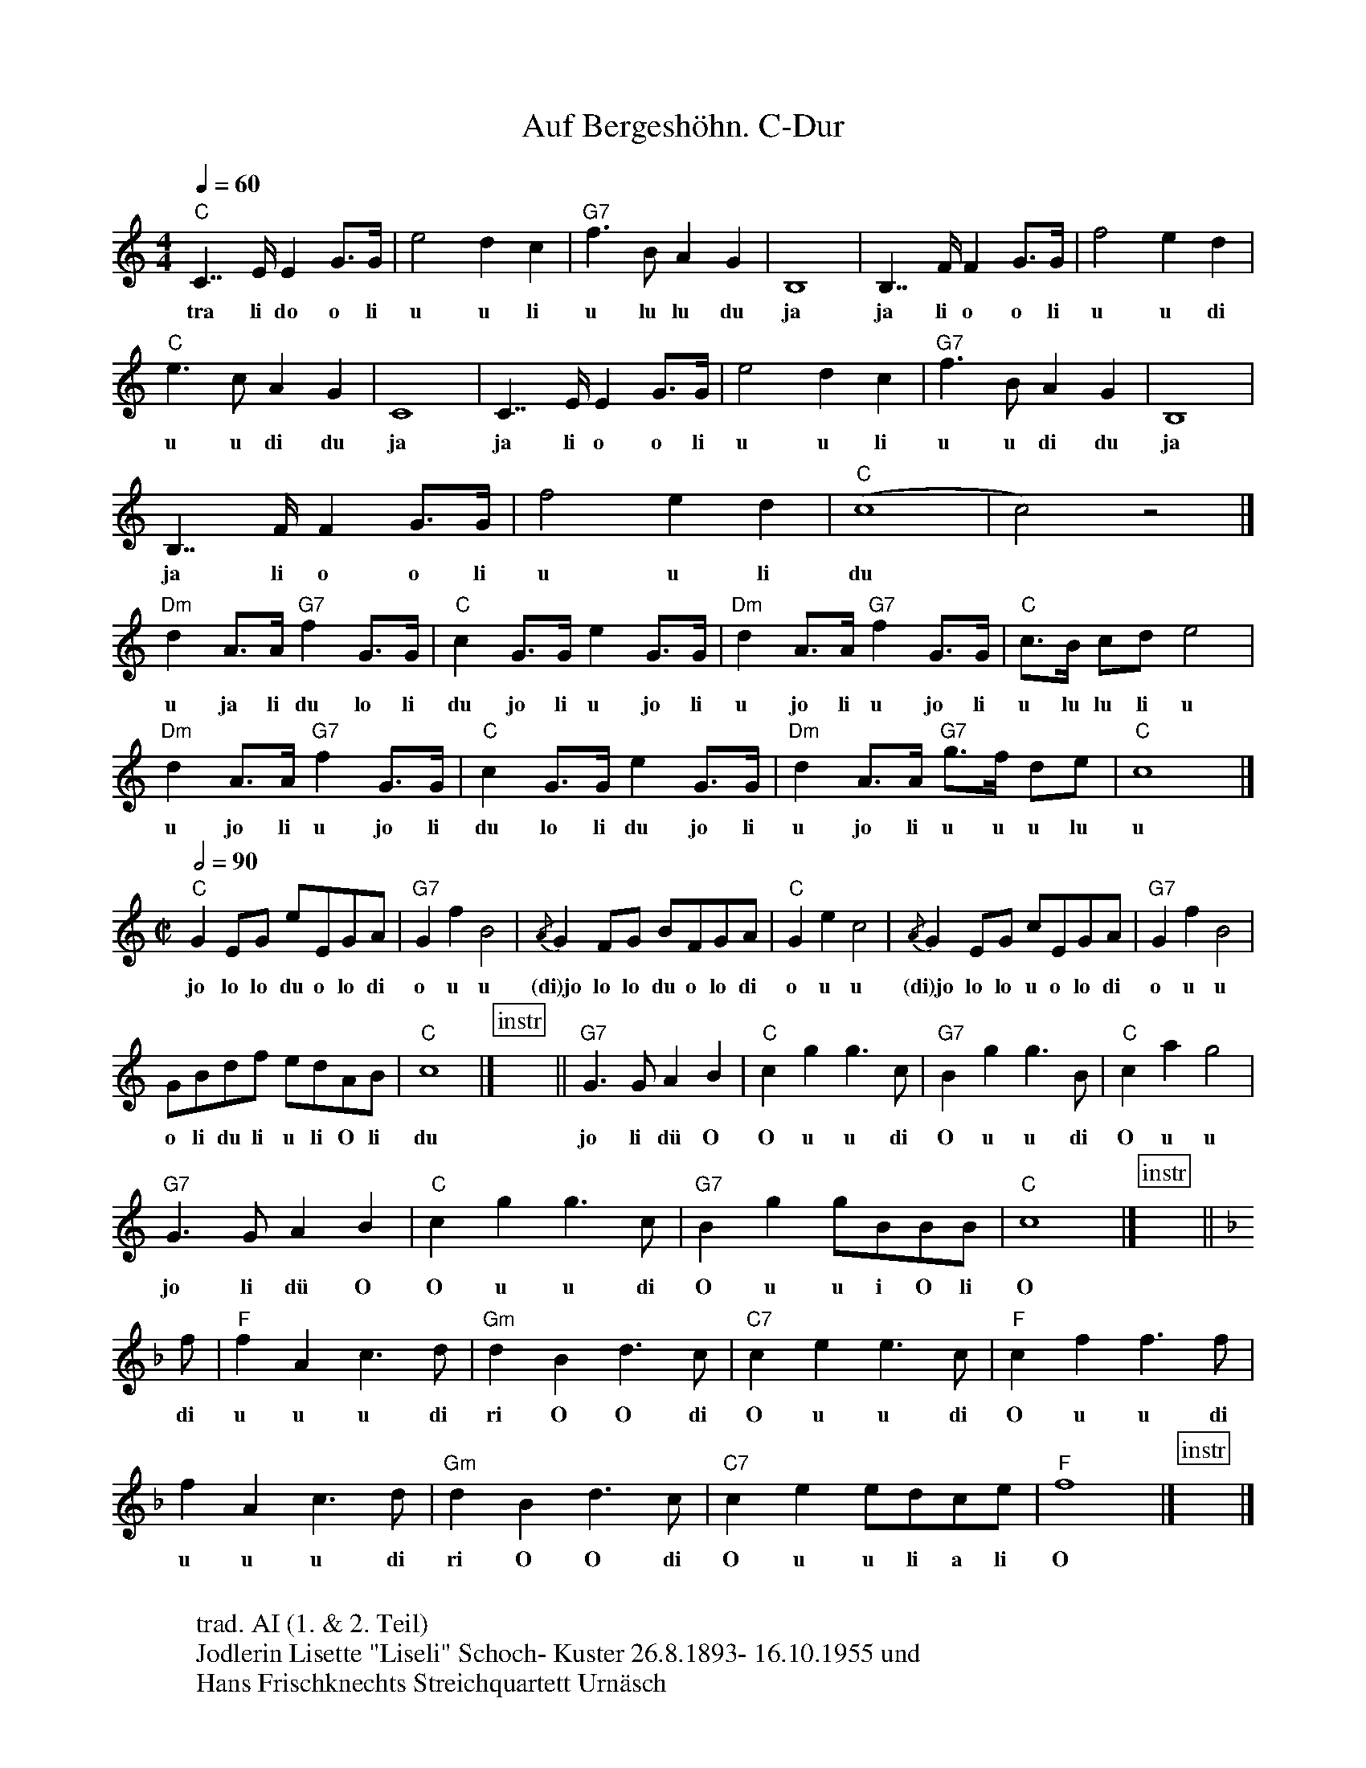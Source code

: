 %%abc-charset utf-8
%%partsbox
%%MIDI program 21

X:1
T:Auf Bergeshöhn. C-Dur 
S:Naturjodel rund um den Saentis (www.roothuus-gonten.ch)
%%partsbox
%P:
Q:1/4=60
R:Naturjodel
M:4/4
L:1/4
K:C %  (%%MIDI gchordon) 
"C"C>>EE G/>G/ | e2dc | "G7"f>BAG | B,4 | B,>>FF G/>G/ | f2ed | 
w: tra li do o li  u u li  u lu lu du  ja   ja li o o li  u u di
"C"e>cAG | C4 | C>>EE G/>G/ | e2dc | "G7"f>BAG | B,4 | 
w: u u di du  ja  ja li o o li  u u li  u u di du  ja 
B,>>FF G/>G/ | f2ed | ("C"c4 | c2)z2 |] 
w: ja li o o li  u u li  du
L:1/8
"Dm"d2A>A "G7"f2G>G | "C"c2G>G e2G>G | "Dm"d2A>A "G7"f2G>G | "C"c>B cd e4 | 
w:u ja li du lo li  du jo li u jo li  u jo li u jo li  u lu lu li   u
"Dm"d2A>A "G7"f2G>G | "C"c2G>G e2G>G | "Dm"d2A>A "G7"g>f de | "C"c8 |] 
w: u jo li u jo li  du lo li du jo li  u jo li u u u lu  u 
M:C|
Q:1/2=90
"C"G2EG eEGA | "G7"G2f2B4 | {/A}G2FG BFGA |  "C"G2e2c4 | {/A}G2 EG cEGA | "G7"G2f2B4 | 
w: jo lo lo du o lo di  o u u  (di)jo lo lo du o lo di  o u u  (di)jo lo lo u o lo di  o u u 
GBdf edAB |  "C"c8 |] [P:instr]   xx  || [L:1/4] "G7"G>GAB | "C"cgg>c | "G7"Bgg>B | "C"cag2 | 
w:o li du li u li O li   du    jo li dü O O u u di  O u u di   O u u 
"G7"G>GAB | "C"cgg>c | "G7"Bg g/B/B/B/ | "C"c4 |] [P:instr] x || 
w: jo li dü O  O u u di  O u u i O li   O
K:F
f/ | "F"fAc>d | "Gm"dBd>c | "C7"cee>c | "F"cff>f | 
w: di  u u u di  ri O O di  O u u di  O u u di
fAc>d | "Gm"dBd>c | "C7"ce e/d/c/e/ |  "F"f4 |] [P: instr] x |]
w:u u u di  ri O O di O u u li a li  O
W:
%W:Parts: 
W: trad. AI (1. & 2. Teil)
W: Jodlerin Lisette "Liseli" Schoch- Kuster 26.8.1893- 16.10.1955 und 
W: Hans Frischknechts Streichquartett Urnäsch
W:
W:Hinweis zur Vokalisation:
W:- Es ist nicht immer klar, ob die Jodlerin l oder d singt.Oft ist es eine Mischung.
W:- O bedeutet, dass die Jodlerin diese Töne in der Kopfstimme und nicht wie üblich
W: in der Bruststimme singt, dies wäre in dieser hohen Lage auch gar nicht möglich.
W:
W: Teil 1&2  ist ein typisch innerhodisches *Rugguseli*, welches
W: später auch vom Sohn der Jodlerin Erwin Schoch gesungen wurde. 
W: Die weiteren Teile wurden vermutlich dazukomponiert. 
W: Mit ihren lebendigen, instrumentalen Wendungen erinnern sie an einen Stil, 
W: der in den 1940erJahren beliebt waren. Dies oft auch um den Publikum zu gefallen. 
W: Es gibt verschiedene Jodlerinnen, welche diesen Stil gepflegt haben, z.B.
W: Bethli Lepri-Giezendanner (27.2.1922- 8.6.2012) oder auch 
W: Mary Frey-Bernhardsgrütter (13.2.1900- 8.8.1948).
W:
W:https://www.roothuus-gonten.ch/mediendateien/jodel/pdf/Auf Bergeshöhn.pdf
W: *AUDIO*:  www.roothuus-gonten.ch/cms/index.php/de/naturjodel-rund-um-den-saentis
% © 2017 ROOTHUUS GONTEN. #1315.10 (SCH118A)
% Feb. 24/25, 2019
